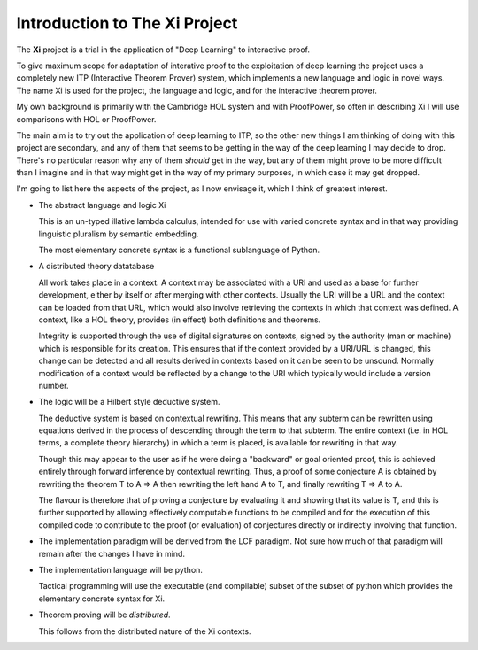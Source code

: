 ==================================
**Introduction to The Xi Project**
==================================

The **Xi** project is a trial in the application
of "Deep Learning" to interactive proof.

To give maximum scope for adaptation of interative
proof to the exploitation of deep learning the project
uses a completely new ITP (Interactive Theorem Prover) system, which implements
a new language and logic in novel ways.
The name Xi is used for the project, the language and logic, and for the
interactive theorem prover.

My own background is primarily with the Cambridge HOL system and with
ProofPower, so often in describing Xi I will use comparisons with HOL or
ProofPower.

The main aim is to try out the application of deep learning to ITP, so the
other new things I am thinking of doing with this project are secondary,
and any of them that seems to be getting in the way of the deep learning
I may decide to drop.
There's no particular reason why any of them *should* get in the way, but
any of them might prove to be more difficult than I imagine and in that
way might get in the way of my primary purposes, in which case it may get dropped.

I'm going to list here the aspects of the project, as I now envisage it,
which I think of greatest interest.

-  The abstract language and logic Xi

   This is an un-typed illative lambda calculus,
   intended for use with varied concrete syntax
   and in that way providing linguistic pluralism by semantic embedding.

   The most elementary concrete syntax is a functional sublanguage of Python.
   
-  A distributed theory datatabase

   All work takes place in a context.
   A context may be associated with a URI and used as a base for further development,
   either by itself or after merging with other contexts.
   Usually the URI will be a URL and the context can be loaded from that URL,
   which would also involve retrieving the contexts in which that context was defined.
   A context, like a HOL theory, provides (in effect) both definitions and theorems.

   Integrity is supported through the use of digital signatures on contexts,
   signed by the authority (man or machine) which is responsible for its creation.
   This ensures that if the context provided by a URI/URL is changed,
   this change can be detected and all results derived in contexts based on it
   can be seen to be unsound.
   Normally modification of a context would be reflected by a change to the URI
   which typically would include a version number.
   
-  The logic will be a Hilbert style deductive system.

   The deductive system is based on contextual rewriting.
   This means that any subterm can be rewritten using equations derived in the
   process of descending through the term to that subterm.
   The entire context (i.e. in HOL terms, a complete theory hierarchy) in which
   a term is placed, is available for rewriting in that way.

   Though this may appear to the user as if he were doing a "backward" or
   goal oriented proof, this is achieved entirely through forward inference
   by contextual rewriting.
   Thus, a proof of some conjecture A is obtained by rewriting the theorem T
   to A ⇒ A then rewriting the left hand A to T, and finally rewriting
   T ⇒ A to A.

   The flavour is therefore that of proving a conjecture by evaluating it
   and showing that its value is T, and this is further supported by
   allowing effectively computable functions to be compiled and for the
   execution of this compiled code to contribute to the proof (or evaluation)
   of conjectures directly or indirectly involving that function.

-  The implementation paradigm will be derived from the LCF paradigm.
   Not sure how much of that paradigm will remain after the changes
   I have in mind.

-  The implementation language will be python.

   Tactical programming will use the executable (and compilable)
   subset of the subset of python which provides the elementary
   concrete syntax for Xi.
   
-   Theorem proving will be *distributed*.

    This follows from the distributed nature of the Xi contexts.
